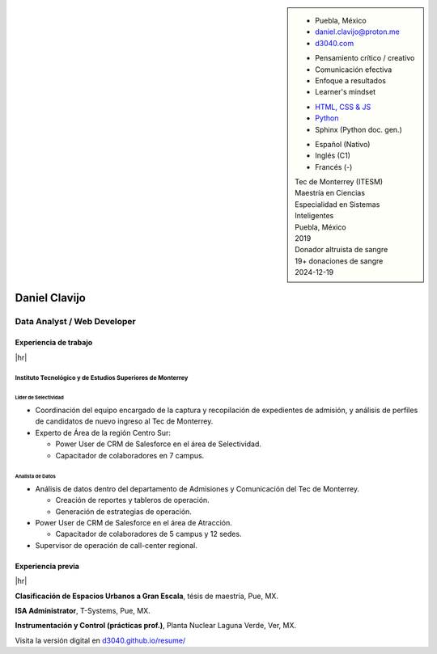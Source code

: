 .. ~~~~~~~~~~~~~~~~~~~~~~~~~~~~~~~~~~~~~~~~~
      ┏┓                    
      ┃┃┏━━━┓┏━━━┓┏┓ ┏┓┏━━━┓ 
    ┏━┛┃┃┏━┓┃┃┏━┓┃┃┃ ┃┃┃┏━┓┃ Daniel Clavijo
    ┃┏┓┃┗┛┏┛┃┃┃ ┃┃┃┗━┛┃┃┃ ┃┃ 
    ┃┗┛┃┏┓┗┓┃┃┗━┛┃┗━━┓┃┃┗━┛┃ 
    ┗━━┛┃┗━┛┃┗━━━┛   ┃┃┗━━━┛ .com
        ┗━━━┛        ┗┛
   ~~~~~~~~~~~~~~~~~~~~~~~~~~~~~~~~~~~~~~~~~

.. El formato utilizado para la creación de este CV se hizo a partir de
   https://sphinx-themes.org/sample-sites/sphinx-book-theme/. Para ver las
   adecuaciones realizadas visita: https://github.com/d3040/resume.

.. title:: Resume

.. meta::
   :keywords: d3040 Daniel Clavijo Resume CV
   :keywords lang=en: d3040 Daniel Clavijo Resume CV
   :keywords lang=es: d3040 Daniel Clavijo Resume CV
   :description: Daniel Clavijo Resume

.. |link-thesis| raw:: html

    <a href="http://hdl.handle.net/11285/633082" target="_"><svg xmlns="http://www.w3.org/2000/svg" viewBox="0 0 16 16" width="16" height="16"><path fill-rule="evenodd" d="M10.604 1h4.146a.25.25 0 01.25.25v4.146a.25.25 0 01-.427.177L13.03 4.03 9.28 7.78a.75.75 0 01-1.06-1.06l3.75-3.75-1.543-1.543A.25.25 0 0110.604 1zM3.75 2A1.75 1.75 0 002 3.75v8.5c0 .966.784 1.75 1.75 1.75h8.5A1.75 1.75 0 0014 12.25v-3.5a.75.75 0 00-1.5 0v3.5a.25.25 0 01-.25.25h-8.5a.25.25 0 01-.25-.25v-8.5a.25.25 0 01.25-.25h3.5a.75.75 0 000-1.5h-3.5z"></path></svg></a>

.. |link-article| raw:: html

  <a href="https://www.semanticscholar.org/paper/A-LARGE-SCALE-CLASSIFICATION-OF-PUBLIC-SPACES-USING-Ros-Cacho/0d3b0a77180f3f8b8cae2feccbb03d920ae70b41" target="_"><svg xmlns="http://www.w3.org/2000/svg" viewBox="0 0 16 16" width="16" height="16"><path fill-rule="evenodd" d="M10.604 1h4.146a.25.25 0 01.25.25v4.146a.25.25 0 01-.427.177L13.03 4.03 9.28 7.78a.75.75 0 01-1.06-1.06l3.75-3.75-1.543-1.543A.25.25 0 0110.604 1zM3.75 2A1.75 1.75 0 002 3.75v8.5c0 .966.784 1.75 1.75 1.75h8.5A1.75 1.75 0 0014 12.25v-3.5a.75.75 0 00-1.5 0v3.5a.25.25 0 01-.25.25h-8.5a.25.25 0 01-.25-.25v-8.5a.25.25 0 01.25-.25h3.5a.75.75 0 000-1.5h-3.5z"></path></svg></a>

.. |hr| raw:: html

   <hr />

.. sidebar:: 

   .. rst-class:: title-section
      
      CONTACTO

   * Puebla, México
   * daniel.clavijo@proton.me
   * `d3040.com <https://d3040.com/>`_
   
   .. rst-class:: title-section
    
      SKILLS
   
   .. rst-class:: subtitle-section
    
      Soft Skills

   * Pensamiento crítico / creativo
   * Comunicación efectiva
   * Enfoque a resultados
   * Learner's mindset

   .. rst-class:: subtitle-section

      Hard Skills
   
   * `HTML, CSS & JS <#>`_
   * `Python <#>`_
   * Sphinx (Python doc. gen.)

   .. rst-class:: subtitle-section

      Languages

   * Español (Nativo) 
   * Inglés (C1)
   * Francés (-)

   .. rst-class:: title-section

      ESTUDIOS

   | Tec de Monterrey (ITESM)
   | Maestría en Ciencias
   | Especialidad en Sistemas Inteligentes
   | Puebla, México
   | 2019

   .. rst-class:: noprint
   
      | Tec de Monterrey (ITESM)
      | Ingeniería
      | Tecnologías Electrónicas
      | Puebla, México
      | 2011

   .. rst-class:: title-section

      VOLUNTARIADO

   | Donador altruista de sangre
   | 19+ donaciones de sangre
   | 2024-12-19

*******************************************************************************
Daniel Clavijo
*******************************************************************************

Data Analyst / Web Developer
============================

Experiencia de trabajo
----------------------

|hr|

Instituto Tecnológico y de Estudios Superiores de Monterrey
^^^^^^^^^^^^^^^^^^^^^^^^^^^^^^^^^^^^^^^^^^^^^^^^^^^^^^^^^^^

.. rst-class:: enterprise-description
   
   Universidad #4 de Latinoamérica y la #1 de México `(QS ranking) <https://www.topuniversities.com/latin-america-central-america-rankings>`_.

Líder de Selectividad
"""""""""""""""""""""

.. rst-class:: date-span 

    06/2019 - Presente

* Coordinación del equipo encargado de la captura y recopilación de expedientes de admisión, y análisis de perfiles de candidatos de nuevo ingreso al Tec de Monterrey.
* Experto de Área de la región Centro Sur:

  - Power User de CRM de Salesforce en el área de Selectividad.
  - Capacitador de colaboradores en 7 campus.

Analista de Datos
"""""""""""""""""

.. rst-class:: date-span

    12/2013 - 06/2019

* Análisis de datos dentro del departamento de Admisiones y Comunicación del Tec de Monterrey.

  - Creación de reportes y tableros de operación.
  - Generación de estrategias de operación.

* Power User de CRM de Salesforce en el área de Atracción.

  - Capacitador de colaboradores de 5 campus y 12 sedes.

* Supervisor de operación de call-center regional.

Experiencia previa
------------------

|hr|

**Clasificación de Espacios Urbanos a Gran Escala**, tésis de maestría, Pue, MX.

.. rst-class:: date-span

    06/2019

**ISA Administrator**, T-Systems, Pue, MX.

.. rst-class:: date-span

    03/2012 - 12/2012

**Instrumentación y Control (prácticas prof.)**, Planta Nuclear Laguna Verde, Ver, MX.

.. rst-class:: date-span

    08/2011 - 11/2011



.. 
    Maestría en Ciencias con Especialidad en Sistemas Inteligentes (MIT)
    ^^^^^^^^^^^^^^^^^^^^^^^^^^^^^^^^^^^^^^^^^^^^^^^^^^^^^^^^^^^^^^^^^^^^^^
    
    :emphasis:`2019`, Tec de Monterrey (ITESM)

    * Clasificación de espacios urbanos a gran escala a partir de un estudio de percepción y datos del INEGI de la ciudad de Puebla, San Pedro Cholula y San Andrés Cholula. (Tesis). |link-thesis|
    * Expositor en la 4ta Conferencia Internacional de `Smart Data y Smart Cities en Kuala Lumpur, Malasia (octubre 2019). <https://www.geoinfo.utm.my/geospatial2019/>`_ |link-article|


    Ingeniería en Tecnologías Electrónicas (ITE)
    ^^^^^^^^^^^^^^^^^^^^^^^^^^^^^^^^^^^^^^^^^^^^^^

    :emphasis:`2011`, Tec de Monterrey (ITESM)

    * Prácticas profesionales en la Planta Nuclear de CFE Laguna Verde.
    * Resultado sobresaliente en CENEVAL.
    * Secretario de la Sociedad Estudiantil de Ingeniería en Tecnologías Electrónicas.

.. container:: onlyprint digital-version

  Visita la versión digital en `d3040.github.io/resume/ <https://d3040.github.io/resume/>`_

